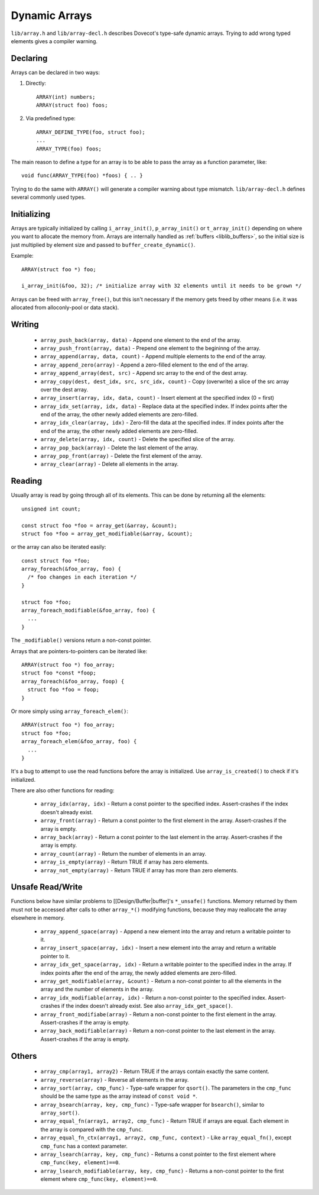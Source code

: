 .. _liblib_arrays:

==============
Dynamic Arrays
==============

``lib/array.h`` and ``lib/array-decl.h`` describes Dovecot's type-safe
dynamic arrays. Trying to add wrong typed elements gives a compiler
warning.

Declaring
---------

Arrays can be declared in two ways:

#. Directly::

       ARRAY(int) numbers;
       ARRAY(struct foo) foos;

#. Via predefined type::

       ARRAY_DEFINE_TYPE(foo, struct foo);
       ...
       ARRAY_TYPE(foo) foos;

The main reason to define a type for an array is to be able to pass the
array as a function parameter, like:

::

   void func(ARRAY_TYPE(foo) *foos) { .. }

Trying to do the same with ``ARRAY()`` will generate a compiler warning about
type mismatch. ``lib/array-decl.h`` defines several commonly used types.

Initializing
------------

Arrays are typically initialized by calling ``i_array_init()``,
``p_array_init()`` or ``t_array_init()`` depending on where you want to
allocate the memory from. Arrays are internally handled as
:ref:`buffers <liblib_buffers>`, so
the initial size is just multiplied by element size and passed to
``buffer_create_dynamic()``.

Example:

::

   ARRAY(struct foo *) foo;

   i_array_init(&foo, 32); /* initialize array with 32 elements until it needs to be grown */

Arrays can be freed with ``array_free()``, but this isn't necessary if
the memory gets freed by other means (i.e. it was allocated from
alloconly-pool or data stack).

Writing
-------

 * ``array_push_back(array, data)`` - Append one element to the end of the array.
 * ``array_push_front(array, data)`` - Prepend one element to the begininng of the array.
 * ``array_append(array, data, count)`` - Append multiple elements to the end of the array.
 * ``array_append_zero(array)`` - Append a zero-filled element to the end of the array.
 * ``array_append_array(dest, src)`` - Append src array to the end of the dest array.
 * ``array_copy(dest, dest_idx, src, src_idx, count)`` - Copy (overwrite) a slice of the src array over the dest array.
 * ``array_insert(array, idx, data, count)`` - Insert element at the specified index (0 = first)
 * ``array_idx_set(array, idx, data)`` - Replace data at the specified index.
   If index points after the end of the array, the other newly added elements are zero-filled.
 * ``array_idx_clear(array, idx)`` - Zero-fill the data at the specified index.
   If index points after the end of the array, the other newly added elements are zero-filled.
 * ``array_delete(array, idx, count)`` - Delete the specified slice of the array.
 * ``array_pop_back(array)`` - Delete the last element of the array.
 * ``array_pop_front(array)`` - Delete the first element of the array.
 * ``array_clear(array)`` - Delete all elements in the array.

Reading
-------

Usually array is read by going through all of its elements. This can be
done by returning all the elements::

   unsigned int count;

   const struct foo *foo = array_get(&array, &count);
   struct foo *foo = array_get_modifiable(&array, &count);

or the array can also be iterated easily::

   const struct foo *foo;
   array_foreach(&foo_array, foo) {
     /* foo changes in each iteration */
   }

   struct foo *foo;
   array_foreach_modifiable(&foo_array, foo) {
     ...
   }

The ``_modifiable()`` versions return a non-const pointer.

Arrays that are pointers-to-pointers can be iterated like::

   ARRAY(struct foo *) foo_array;
   struct foo *const *foop;
   array_foreach(&foo_array, foop) {
     struct foo *foo = foop;
   }

Or more simply using ``array_foreach_elem()``::

   ARRAY(struct foo *) foo_array;
   struct foo *foo;
   array_foreach_elem(&foo_array, foo) {
     ...
   }

It's a bug to attempt to use the read functions before the array is
initialized. Use ``array_is_created()`` to check if it's initialized.

There are also other functions for reading:

 * ``array_idx(array, idx)`` - Return a const pointer to the specified index.
   Assert-crashes if the index doesn't already exist.
 * ``array_front(array)`` - Return a const pointer to the first element in the array.
   Assert-crashes if the array is empty.
 * ``array_back(array)`` - Return a const pointer to the last element in the array.
   Assert-crashes if the array is empty.
 * ``array_count(array)`` - Return the number of elements in an array.
 * ``array_is_empty(array)`` - Return TRUE if array has zero elements.
 * ``array_not_empty(array)`` - Return TRUE if array has more than zero elements.

Unsafe Read/Write
-----------------

Functions below have similar problems to [[Design/Buffer|buffer]'s
``*_unsafe()`` functions. Memory returned by them must not be accessed
after calls to other ``array_*()`` modifying functions, because they may
reallocate the array elsewhere in memory.

 * ``array_append_space(array)`` - Append a new element into the array and return a writable pointer to it.
 * ``array_insert_space(array, idx)`` - Insert a new element into the array and return a writable pointer to it.
 * ``array_idx_get_space(array, idx)`` - Return a writable pointer to the specified index in the array.
   If index points after the end of the array, the newly added elements are zero-filled.
 * ``array_get_modifiable(array, &count)`` - Return a non-const pointer to all the elements in the array and the number of elements in the array.
 * ``array_idx_modifiable(array, idx)`` - Return a non-const pointer to the specified index.
   Assert-crashes if the index doesn't already exist.
   See also ``array_idx_get_space()``.
 * ``array_front_modifiabe(array)`` - Return a non-const pointer to the first element in the array.
   Assert-crashes if the array is empty.
 * ``array_back_modifiable(array)`` - Return a non-const pointer to the last element in the array.
   Assert-crashes if the array is empty.

Others
------

 * ``array_cmp(array1, array2)`` - Return TRUE if the arrays contain exactly the same content.
 * ``array_reverse(array)`` - Reverse all elements in the array.
 * ``array_sort(array, cmp_func)`` - Type-safe wrapper for ``qsort()``.
   The parameters in the ``cmp_func`` should be the same type as the array
   instead of ``const void *``.
 * ``array_bsearch(array, key, cmp_func)`` - Type-safe wrapper for
   ``bsearch()``, similar to ``array_sort()``.
 * ``array_equal_fn(array1, array2, cmp_func)`` - Return TRUE if arrays are equal.
   Each element in the array is compared with the ``cmp_func``.
 * ``array_equal_fn_ctx(array1, array2, cmp_func, context)`` -
   Like ``array_equal_fn()``, except ``cmp_func`` has a context parameter.
 * ``array_lsearch(array, key, cmp_func)`` - Returns a const pointer to the first element where ``cmp_func(key, element)==0``.
 * ``array_lsearch_modifiable(array, key, cmp_func)`` - Returns a non-const pointer to the first element where ``cmp_func(key, element)==0``.
